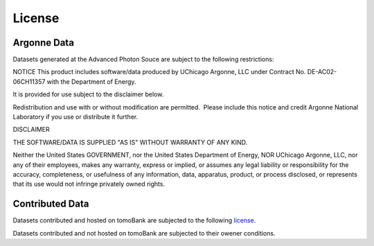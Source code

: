 =======License=======Argonne Data============Datasets generated at the Advanced Photon Souce are subject to the following restrictions:NOTICEThis product includes software/data produced by UChicago Argonne, LLC under Contract No. DE-AC02-06CH11357 with the Department of Energy. It is provided for use subject to the disclaimer below. Redistribution and use with or without modification are permitted.  Please include this notice and credit Argonne National Laboratory if you use or distribute it further. DISCLAIMER THE SOFTWARE/DATA IS SUPPLIED "AS IS" WITHOUT WARRANTY OF ANY KIND. Neither the United States GOVERNMENT, nor the United States Department of Energy, NOR UChicago Argonne, LLC, nor any of their employees, makes any warranty, express or implied, or assumes any legal liability or responsibility for the accuracy, completeness, or usefulness of any information, data, apparatus, product, or process disclosed, or represents that its use would not infringe privately owned rights.Contributed Data================Datasets contributed and hosted on tomoBank are subjected to the following `license <http://creativecommons.org/licenses/by-nc-sa/4.0/>`_.Datasets contributed and not hosted on tomoBank are subjected to their owener conditions.